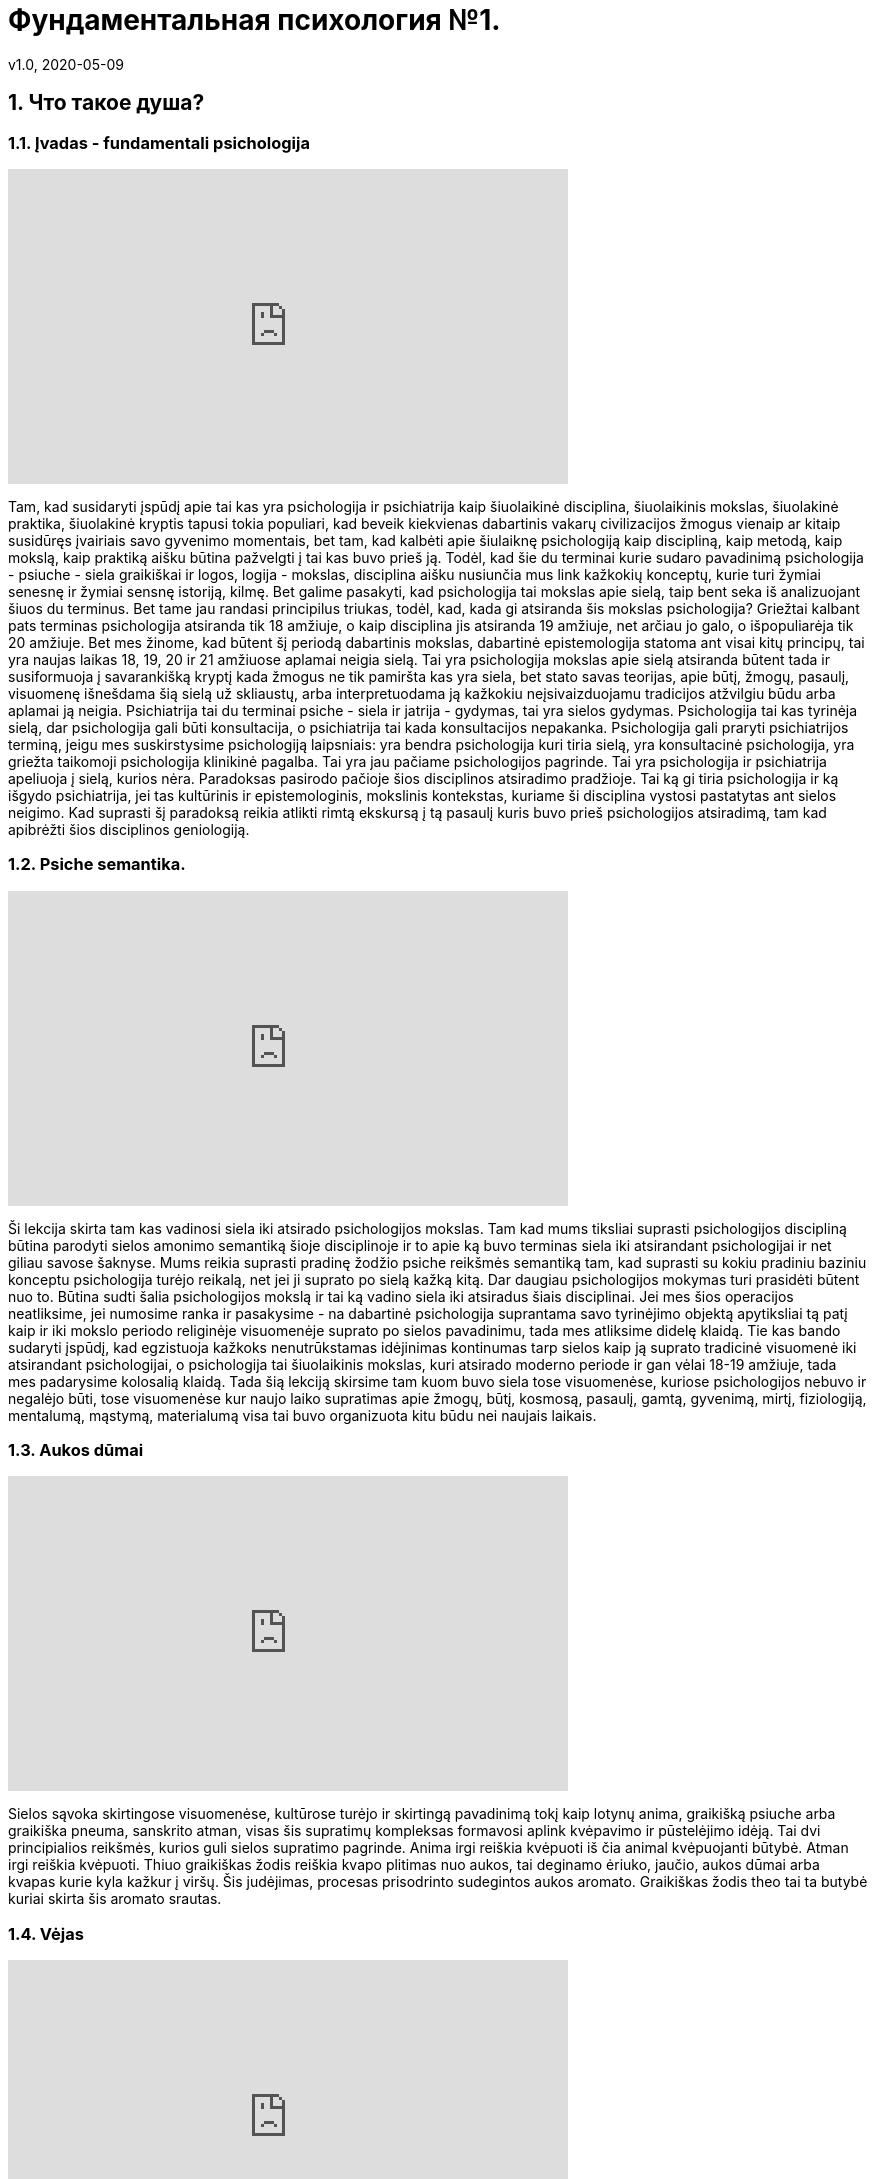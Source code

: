 = Фундаментальная психология №1.
v1.0, 2020-05-09
:example-caption!:
:sectnums:
:sectnumlevels: 2

== Что такое душа?

=== Įvadas - fundamentali psichologija

++++
<iframe width="560" height="315" src="https://www.youtube.com/embed/QSaSrhg-Hes?start=60&end=393" frameborder="0" allow="accelerometer; autoplay; encrypted-media; gyroscope; picture-in-picture" allowfullscreen></iframe>
++++

Tam, kad susidaryti įspūdį apie tai kas yra psichologija ir psichiatrija kaip šiuolaikinė disciplina, šiuolaikinis mokslas, šiuolakinė praktika, šiuolakinė kryptis tapusi tokia populiari, kad beveik kiekvienas dabartinis vakarų civilizacijos žmogus vienaip ar kitaip susidūręs įvairiais savo gyvenimo momentais, bet tam, kad kalbėti apie šiulaiknę psichologiją kaip discipliną, kaip metodą, kaip mokslą, kaip praktiką aišku būtina pažvelgti į tai kas buvo prieš ją.
Todėl, kad šie du terminai kurie sudaro pavadinimą psichologija - psiuche - siela graikiškai ir logos, logija - mokslas, disciplina aišku nusiunčia mus link kažkokių konceptų, kurie turi žymiai senesnę ir žymiai sensnę istoriją, kilmę.
Bet galime pasakyti, kad psichologija tai mokslas apie sielą, taip bent seka iš analizuojant šiuos du terminus.
Bet tame jau randasi principilus triukas, todėl, kad, kada gi atsiranda šis mokslas psichologija?
Griežtai kalbant pats terminas psichologija atsiranda tik 18 amžiuje, o kaip disciplina jis atsiranda 19 amžiuje, net arčiau jo galo, o išpopuliarėja tik 20 amžiuje.
Bet mes žinome, kad būtent šį periodą dabartinis mokslas, dabartinė epistemologija statoma ant visai kitų principų, tai yra naujas laikas 18, 19, 20 ir 21 amžiuose aplamai neigia sielą.
Tai yra psichologija mokslas apie sielą atsiranda būtent tada ir susiformuoja į savarankišką kryptį kada žmogus ne tik pamiršta kas yra siela, bet stato savas teorijas, apie būtį, žmogų, pasaulį, visuomenę išnešdama šią sielą už skliaustų, arba interpretuodama ją kažkokiu neįsivaizduojamu tradicijos atžvilgiu būdu arba aplamai ją neigia.
Psichiatrija tai du terminai psiche - siela ir jatrija - gydymas, tai yra sielos gydymas.
Psichologija tai kas tyrinėja sielą, dar psichologija gali būti konsultacija, o psichiatrija tai kada konsultacijos nepakanka.
Psichologija gali praryti psichiatrijos terminą, jeigu mes suskirstysime psichologiją laipsniais: yra bendra psichologija kuri tiria sielą, yra konsultacinė psichologija, yra griežta taikomoji psichologija klinikinė pagalba.
Tai yra jau pačiame psichologijos pagrinde.
Tai yra psichologija ir psichiatrija apeliuoja į sielą, kurios nėra.
Paradoksas pasirodo pačioje šios disciplinos atsiradimo pradžioje.
Tai ką gi tiria psichologija ir ką išgydo psichiatrija, jei tas kultūrinis ir epistemologinis, mokslinis kontekstas, kuriame ši disciplina vystosi pastatytas ant sielos neigimo.
Kad suprasti šį paradoksą reikia atlikti rimtą ekskursą į tą pasaulį kuris buvo prieš psichologijos atsiradimą, tam kad apibrėžti šios disciplinos geniologiją.

=== Psiche semantika.
++++
<iframe width="560" height="315" src="https://www.youtube.com/embed/QSaSrhg-Hes?start=393&end=586" frameborder="0" allow="accelerometer; autoplay; encrypted-media; gyroscope; picture-in-picture" allowfullscreen></iframe>
++++

Ši lekcija skirta tam kas vadinosi siela iki atsirado psichologijos mokslas.
Tam kad mums tiksliai suprasti psichologijos discipliną būtina parodyti sielos amonimo semantiką šioje disciplinoje ir to apie ką buvo terminas siela iki atsirandant psichologijai ir net giliau savose šaknyse.
Mums reikia suprasti pradinę žodžio psiche reikšmės semantiką tam, kad suprasti su kokiu pradiniu baziniu konceptu psichologija turėjo reikalą, net jei ji suprato po sielą kažką kitą.
Dar daugiau psichologijos mokymas turi prasidėti būtent nuo to.
Būtina sudti šalia psichologijos mokslą ir tai ką vadino siela iki atsiradus šiais disciplinai.
Jei mes šios operacijos neatliksime, jei numosime ranka ir pasakysime - na dabartinė psichologija suprantama savo tyrinėjimo objektą apytiksliai tą patį kaip ir iki mokslo periodo religinėje visuomenėje suprato po sielos pavadinimu, tada mes atliksime didelę klaidą.
Tie kas bando sudaryti įspūdį, kad egzistuoja kažkoks nenutrūkstamas idėjinimas kontinumas tarp sielos kaip ją suprato tradicinė visuomenė iki atsirandant psichologijai, o psichologija tai šiuolaikinis mokslas, kuri atsirado moderno periode ir gan vėlai 18-19 amžiuje, tada mes padarysime kolosalią klaidą.
Tada šią lekciją skirsime tam kuom buvo siela tose visuomenėse, kuriose psichologijos nebuvo ir negalėjo būti, tose visuomenėse kur naujo laiko supratimas apie žmogų, būtį, kosmosą, pasaulį, gamtą, gyvenimą, mirtį, fiziologiją, mentalumą, mąstymą, materialumą visa tai buvo organizuota kitu būdu nei naujais laikais.

=== Aukos dūmai

++++
<iframe width="560" height="315" src="https://www.youtube.com/embed/QSaSrhg-Hes?start=586&end=871" frameborder="0" allow="accelerometer; autoplay; encrypted-media; gyroscope; picture-in-picture" allowfullscreen></iframe>
++++

Sielos sąvoka skirtingose visuomenėse, kultūrose turėjo ir skirtingą pavadinimą tokį kaip lotynų anima, graikišką psiuche arba graikiška pneuma, sanskrito atman, visas šis supratimų kompleksas formavosi aplink kvėpavimo ir pūstelėjimo idėją.
Tai dvi principialios reikšmės, kurios guli sielos supratimo pagrinde.
Anima irgi reiškia kvėpuoti iš čia animal kvėpuojanti būtybė.
Atman irgi reiškia kvėpuoti.
Thiuo graikiškas žodis reiškia kvapo plitimas nuo aukos, tai deginamo ėriuko, jaučio, aukos dūmai arba kvapas kurie kyla kažkur į viršų.
Šis judėjimas, procesas prisodrinto sudegintos aukos aromato.
Graikiškas žodis theo tai ta butybė kuriai skirta šis aromato srautas.


===  Vėjas

++++
<iframe width="560" height="315" src="https://www.youtube.com/embed/QSaSrhg-Hes?start=871&end=1275" frameborder="0" allow="accelerometer; autoplay; encrypted-media; gyroscope; picture-in-picture" allowfullscreen></iframe>
++++
Pagrindinis sielos konceptas tradicinėse visuomenėse(indų europiečių etimologijose) tai: nematomumas, lengvumas, galingumas, judėjimas. Tai yra sielos charakteristikos elementai.
Pas graikus siela buvo simbolizuojama drugeliu. Tai yra drugelis lengvas, tik skirtingai nei siela matomas, bet jis judantis, impulsyvus ir jo lengvi sparnai praktiškai besvoris kūnas nurodo į analogiškas sielos savybes.
Reikia atkreipti dėmesį, kad kuo giliau mes pasineriame į senovę tuo labiau akcentuojamas ne lengvutis kvėpavimas, o pūtimas.
Tai yra pačiame sąvokos pagrinde yra prisodrintas deginamos aukos dūmų kilimas į dangų pas Dievą, kuriam tai ir yra skirta.
Tai yra tema, kuri suvedama į vėjo sąvoką.
Vėjyje mes matome raktą į sielos sąvoką.
Tiksliau pasakius tai vienas iš raktų.
Tai kažkas nematomu, judančio ir labai, labai galingas, todėl, kad vėjas gali sulenkti medį pusiau, stipriai pūsdamas gali sugriauti namą, nunešti jo stogą, vėjyje yra kolosali galia, vėjas neša drėgmę, karštį, marą.
Pučiantys vėjai tarsi formuoja kosimnę tvarką, kurie yra nematomi, bet pasireiškia per savo efektus, pasekmes.
Mes nematome vėjo, bet kas gi sulenkė pusiau medį. Mes negalime pamatyti oro judėjimo, bet kas gi priverčia suktis rudens lapus sūkuriu.
Toji nematoma galia kuri aptinkama pagal savus rezultatus palaipsniui pereina į supratimą apie sielą.
Tai labai svarbu, tai kaip vėjas gali pačiupti kažką sunkaus, juk oras lengvas, o vėjas būdamas oru turi sukebėjimą kažką pačiupti ir nunešti, nuplėšti, pargriauti.
Atrodytų oras nejaučiamas, lenvas, permatomas, bet tuo pačiu, kada oras tampa vėju, jis tampa galia prieš kurią neįmanoma priešintis.
Jis pakelia bangas jūroje ir nuskandinti didžiulį laivą.
Tas nematomas silpnas vėjas tam tikromis aplinkybėmis tampa galinga jėga.
Taip pat ir siela būdama nematoma, lengva, permatoma tam tikromis aplinkybėmis įgyja įspūdingą galią.
Iš čia tas supratimas, kad tas oro lengvumas kuris pavirsta vėju atveda mus link sielos tematikos.
Siela tai kas judina kūną.
Tai labai svarbu, kad siela nematoma, bet aptinkama pagal jos veiklos pasekmes.
Siela ne tai kas juda, bet tai kas judina.
Nematomai judina viską.
Tai ne ritmiškas kvėpavimas, bet sugebėjimas pačiupti ir priversti skristi, bėgti, plaukti, šokinėti, nardyti, pilti aukštyn, blaškytis.
Ta galia valdyti nematomu vėjišku valdymu.
Mes nematome vėjo, bet matome, kaip jis juda: mišku, lauku, per šakas, per žolę.
Lygiai taip pat mes nematome sielos, bet matome, kad ji pačiupo kūną, privertė jį begti, ranką mesti ietį, privertė blizgėti akis, įtempė sunkų lanką, griūti, kristi.
Tai yra vienas iš etimologinių aspektų. Jis taip būdingas ne tik indo europiečiams bet ir kitoms kultūroms.
Toji vėjo, nematomos galios metafora, bet galingos jėgos sąvoka guli sielos suvokime.

===  Siaubas

++++
<iframe width="560" height="315" src="https://www.youtube.com/embed/QSaSrhg-Hes?start=1275&end=1544" frameborder="0" allow="accelerometer; autoplay; encrypted-media; gyroscope; picture-in-picture" allowfullscreen></iframe>
++++


Antrasis sielos rakursas susijęs su siaubu.
Iš čia anglų kalbos žodis ghost - vaiduoklis.
Tai kas sukelia siaubą ir košmarą, tai kas ateina naktį.
Tai kažkoks atsirandantis iš niekur, bet sukeliantis siaubą ir košmarą pradas.
Tai kažkoks panikos priepolis.
Tai taip pat vėjo gūsis, bet jo blogame pavidale, blogame išmatavime.
Tai susiję su naktimi, su netikėtumu.
Tai yra nematomumas, kuris tampa galingu.
Tai oras, kuris tampa vėju. Kažkas tamsioje naktyje iškrentantis dar tamsesniu.
Tamsi siela užpuolanti žmogų ir pažadina jame siekį bėgti.
Tas tamsus sielos išmatavimas išties gali būti laikomas kaip mūsų pačių susitikimas su sava siela.
Todėl, kad mūsų siela ne pilnai mums priklauso, ji nepriklauso kūnui, o greičiau kūnas priklauso sielai.
Ir staiga atėjusi dvasia paralyžuoja žmogaus dėmesį ir valią, kuris suakmenėja ir yra šios atėjusios iš tamsos nežinomos būtinybės auka, mūsų kūnas yra šios dvasios auka, tai yra mūsų savos sielos.
Mūsų sava siela sukelia kūnui panikišką siaubą.
Jeigu mes susitipatiname su savo kūnu, tai tas kas jį judina - gali būti suvokiama kaip siaubingas viduje mūsų esantis pradas.
Šiuo atveju susitikimas su siela gali būti traumuojanti patirtimi.
Todėl mes neturime būti atsipalaidavę, siela tarsi drugelis, bet ji gali tapti grobuonimi, tai drugelis-šiksnosparnis, drugelis-pelėda, drugelis-erelis.
Tai vėjas karalius, kuris pučiau kiaurai per mus, ima mus įkaitais, kaip naktyje atsiradusi dvasia ima įkaitu tą kam nepasisekė susidurti su ja.
Tai labai svarbus apibrėžimas.



===  Mirtis/protėvis

++++
<iframe width="560" height="315" src="https://www.youtube.com/embed/QSaSrhg-Hes?start=1544&end=2070" frameborder="0" allow="accelerometer; autoplay; encrypted-media; gyroscope; picture-in-picture" allowfullscreen></iframe>
++++

Dar vienas aspektas - mirtis.
Čia mes turime reikalų su žymiai archaiškesniais supratimais einančiais į gilias kultūras, gal net į proto indo europietiškas.
Daugumas ypač archaiškų kultūrų turi omenyje protevio būtį.
Tai yra čia tas kvėpavimas, kuris valdo kaip asmeninis vėjas, uraganas, siaubo šaltinis valdo mūsų kūnu jis įgyja kai kurios figūros geštalto, kuris susijęs su mirusių pasauliu.
Tai yra siela mumyse tai kažkoks mirusių pasaulio elemntas mumyse.
Galima sielą pavadinti protėviu, kažkokiu lavonu, anapusinio pasaulio elementu.
Tai yra siela mumyse yra kažkas nematomo ir susijusi su tuo kada kūnas nustoja egzistavęs.
Kada kūnas nustoja egzistavęs tada siela arba protėvis nesiliauja egzistavęs.
Kitais žodžiais supratimas apie kūną šio protėvio atžvilgiu, čia mes dar nežinome kurioje vietoje patalpinti mūsų asmenybę prie to mes priesime vėliau, bet apie kūną kuris mums duotas, kuris matomas, kuris susijęs su mumis tai viena pusė, bet kada kūnas miršta, yra, pūva ir daugiau negali judėti, kada vidinis vėjas palieka tą kūną iš tiesų kūnas krenta, o kas jame gyveno, vertė kūna judėti palieka jį.
Tai sukuriamas supratimas apie kažkokį laikino ir amžino santykį, laikino ir nekintančio kur pastovi nekintanti dalis vadinama siela.
Tai yra siela yra tai kas pergyvena kūną ateityje, bet tradicinėse visuomenėse iškyrus kai kurios retus atvejus egizsuoja ciklinio laiko idėja, kaip metų, mėnulio, saulės paros ciklas, siela ne tik pergyvena kūną, bet ir yra prieš kūną.
Tai yra siela įeina į kūną, atgaivina, valdo ir išeina iš kūno, o paskui arba vėl ciklas kartojasi, arba randasi kažkur nekūniškoje sferoje.
Bet dažniausiai dauguma senovės religinių mokymų kalba, kad egzistuoja kažkoks pastovus amžinas nemirtingo prado/protėvio grįžimas, kuris įeina į kūdikį, gyvena kartu su juo, veda, gimdo naujus kūdikius, miršta ir grįžta.
Tai yra šiam protėvio judėjime ratu realizuojama vėjo, kvėpavimo amžinybė.
Tai atveda mus prie supratimo apie kažkokią eksperimentinę sielos tradicinėje visuomenėje patirtį.
Dvasia yra tai kas lieka po kūno mirties.
Dvasia yra tai kas ateina į kūną kada kūnas tampa gyvu.
Dvasia tai yra tas miręs daiktas, kuris pagimdo gyvenimą ir tas gyvas daiktas gyvenimo užgesimo metu.
Matome, kad gyvenimas ir mirtis tradicinėje visuomenėje labai sudėtingu būdu persipynę tarp savęs.
Juk kada siela ateina į kūną ji jį atgaivina, o pati atgyja kada kūnas miršta.
Iš čia supratimas apie protėvį, senelį, apie tėvus numirėlius, kurie pastoviai cirkuliuoja kiaurai daugybę kūnų išsaugodamą savo giluminį identitetą.
Salavai čia turi giminės sąvoką. Giminė tai cirkuliuojantis protėvis.
Senelis -> tėvas -> sūnus. Todėl tokie vardai buvo dudami, ivanas - petro sūnus, petras - ivano sūnus. Senelis įeina į anūką.
Labai retai tradicinėse visuomenėse buvo kalbama ivanas ivano sūnus, nes reikia duoti seneliui galimybę įsikūnyti.

=== Persona

++++
<iframe width="560" height="315" src="https://www.youtube.com/embed/QSaSrhg-Hes?start=2070&end=22070" frameborder="0" allow="accelerometer; autoplay; encrypted-media; gyroscope; picture-in-picture" allowfullscreen></iframe>
++++

Persona arba kaukė. Tai irgi gan tradicinis supratimas, nes supratimas apie konkretų žmogų, šį žmogų, individą, apie šią asmenybę nesutapo su mūsų.
Žmogų laikydavo kauke, per kurią gyvena dvasia, o iš ko ta kaukė padaryta į tai buvo žvelgiama kaip į antraeilį dalyką.
Todėl asmenybė tai buvo lainino persikirtimo taškas tarp amžinybės ir laikinumo, tas taškas, kur dvi linijos persikerta ant kryžiaus, o paskui vėl išsiskiria.
Todėl žmoguje principialiai buvo galima buvo pakreipti šį supratimą apie asmenyubę, apie tai kas jis, kas tas konkretus žmogus, buvo galima pakreipti vienu metu į du polius.
Žmogus tai yra tai kas po kauke, tas amžinas, tas protėvis, ta dvasia kuri cirkuliuoja kiaurai materiales kaukes ir lieka nekintama.
Dvasia nepriklauso nuo gyvenimo, o gyvenimas priklauso. Dvasia renkasi gyventi jai ar negyventi, taip pat kaip žmogus renkasi devėti jam rūbą tokį ar kitokį.
Kūnas tai yra opcija.


==== Antras momentas

++++
<iframe width="560" height="315" src="https://www.youtube.com/embed/QSaSrhg-Hes?start=2570&end=3050" frameborder="0" allow="accelerometer; autoplay; encrypted-media; gyroscope; picture-in-picture" allowfullscreen></iframe>
++++


Mes galime paimti ir nustumti ir pasakyti - ne mes laikome žomgų šitą kūną apdovanotą siela įtvirtiname žemiško gyvenimo rėmuose.
Gime, gyvena ir numirė, vat štai tai yra žmogus.
Tada gaunasi, kad žmogus yra tas apdovanota kūnu siela, t.y. siela plius kūnas.
Tai labai retas tradicinėje visuomenėje būdas, bet kartais pasitaikantis.
Bet štai kas įdomu, jeigu mes susiauriname žmogaus sąvoką tik iki žemiško egzistavimo, tada mums teks padaryti sekantį ėjimą, mums teks žmogaus sielą apdovanoti nepriklausomu nuo žmogaus likimu.
Tai yra atskirai žmogus ir atskirai jo siela, t.y. siela net ne jo, bet askirai siela ir atskirai jos žmogus.
Čia gaunasi, kad žmogus ir siela išsiskiria į du polius.
Jeigu pirmu, sokrato atveju žmogus yra siela, mes susitapatiname su tik su siela, tada buvimas kūne arba nebuvimas mums yra tolygu, tai yra tiesiog pasirinkimo klausimas, kitaip nei kūnas, kuris negali būti arba nebūti, o siela gali ir su kūnu ir be kūno ta siela yra ji gali nuspręsti kaip ji elgsis.
Atitinkamai pažvelgus kitu rakursu iš kitos pusės, jeigu mes pasakysime, kad žmogus tai tas kuris turi sielą ir kūną, tai yra žmogus gyvena laiko atkarpoje, kada yra jo kūnas, tada mums teks padayti labai įdomų ėjimą, mums teks padalinti žmogų ir sielą, tada mes pavadinsime sielą protėviu arba dvasia, kuris mus turi.
Tada mes sakome - žmogus yra kažkoks virš žmogaus esančios dvasios instrumentas arba organas.
Žmogus gyvena ne pats, bet protėvis ant jo jodinėja.
Tai labai būdinga daugeliui tautų, apie tai koks yra žmogus.
Jei mes susiauriname žmogų iki jo žemiško egzistavimo, tada mes priversti suteikti jo sielai neprikausomą, suverenaus prado statusą, kuris skiriasi nuo to žmogaus, kuris yra tarsi jo ponas, viršininkas.
Tada siela tampa dvasia arba Dievu arba protėviu, kai kuriose visuomenėse tai vadinama vienodai, tada siela pavirsta į tokią gan fundamentalią instanciją, kuios nepaliečia gyvenimas ir net pats žmogus, jeigu mes sakome kad gimstame ir gyvename iki mirties - tai yra žmogus, o siela po mirties nėra žmogus, tada tokiu atveju atsiranda figūra, kuri principialai iš abiejų pusių, iki gimimo ir po gimimo tarsi apibrėžia žmogų, tai vadinasi prortėvis, dvasia arba Dievas, kuris imeta žmogų į gyvenimą, o po to užbaigia, nes jis atšoko savo šokį.
Jei mes sakome, kad žmogus yra tas kuri gyvena kūne, tada jo siela tampa kažkuom savarankišku, autonominiu nuo jo bet be šios sielos žmogus praktiškai pats yra niekas, todėl, kad būtenti ši siela, šis ponas, šis raitelis ant individualaus arklio jis ir varo mažylį tam, kad jis augtų, priverčia jį medžioti, vaikšioti į darbą, turėti šeimą, gimdyti naujus padarus, o paskui jį užmuša.
Atmanas yra brachmanas, ar tik ne apie tai kalba induistinė formulė. 
Mūsų vidinė dalis(Atmanas arba aš) yra aukščiausias Dieviškasis pradas(Brachmanas).
Taip gimsta Brachmanas iš Atmanas, jei mes Atnanas suteikiame Brachmanui vis didesnę ir didesnę reikšme, rezultate jis susilies su Absoliučia Dievybe.

==== Trečias kelias

++++
<iframe width="560" height="315" src="https://www.youtube.com/embed/QSaSrhg-Hes?start=3050&end3320" frameborder="0" allow="accelerometer; autoplay; encrypted-media; gyroscope; picture-in-picture" allowfullscreen></iframe>
++++

Galim dar eiti trečiu keliu.
Galim nustumti tą balansą žemiau link kūno.
Tai labai retas atvejas tradicinėje visuomėnėje.
Galima pasakyti, kad žmogus tai kūnas.
Bet jei mes sakome, kad žmogus tai kūnas, reiškia, kad mes atlikome antrą transcendavimo akciją žemyn.
Jei žmogus kūnas tada iš ties gyvas kūnas yra kažkokia dvasia.
Jei žmogus kūnas tai tas kas gyvena, veikia ir verčia mus judėti tai transcendentinis mūsų pačių atžvilgiu pradas.
Žmogus sutapatina save su instrumentu.
Žmogus sako, aš esu savo paties plaktukas.
Toks supratimas yra labai ekstravagantiškas.
Jeigu žmogus yra kūnas, tada kas tą kūną padaro gyvu, reiškia, kad ne žmogus.
Čia supratimas apie sielą ir Dieva žymiai labiau imantenizuotas, dar labiau susiaurintas ir jei pirmu atveju supratimas apie sielą sutapdavo su mūsų aš, antru atveju siela tapdavo absoliučiu ponu tam žmogui gyvenančiam to pono skirtoje laiko teritorijoje, bet jei mes pasakysime, kad mes kūnas, kad žmogus yra kūnas, nustumsime kaukę žemyn, tada mes esame priversti pripažiniti tą individualų pradą, kuris suteikią mūsų kūnui kažkokias orientacijas statusą apie trancendentinį supratimą apie kažką kitą.
Supratimas apie žmogų kaip apie kūną yra labai ekstravagantiškas ir daro jo individualų egzistavimą jo ponu, čia vyksta sudvejinimas kita  linija.
Jei mes manome, kad žmogus yra tik kūnas, tada iš tiesų žmogus yra kažkokios individualio esybės instrumentas, vergas, auka kuri irgi gyvena tik nuo gyvenimo pradžios iki galo.
Tada nemirtinga siela tamp tokia tolima, tokia principialiai nepasiekiamas pradas, kad apie jį sunku kalbėti.
Aišku tai ekscesas, su tokiu supratimu mes nesusiduriame, bet daleisti visas tris žmogaus išsidėstimo pozicijas mes galime.
Kiekvienoje tradicinėje visuomėje supratimas apie žmogų varijuojasi ant šios skalės.
Mes suradome tris vietas žmogui: Sokrato žmogus tai siela, žmogus tai kūnas ir siela ir žmogus tik kūnas, bet tarp šių trijų principialių pozicijų randasi daugybė niuansų, toje pačioje ašyje, bet kitose proporcijose.

==== Pirmasis būdas

++++
<iframe width="560" height="315" src="https://www.youtube.com/embed/QSaSrhg-Hes?start=3320&end3738" frameborder="0" allow="accelerometer; autoplay; encrypted-media; gyroscope; picture-in-picture" allowfullscreen></iframe>
++++

Dabar galima, patogumo dėlei paimti klasikinę graikų filosofija ir dalinai ikisokratikus tam, kad mes turėtume šims trims supratimams orientyrus ir apžvelgti juos trijuose skirtingose kultūrose.
Aš nenoriu pasakyti, kad jie identiški kitiems supratimams apie sielą, bet jie gali būti gan naudingi tipologizuojant.
Taigi dar kartą grįžkime prie supratimo, kad žmogus tai siela.
Neatsitiktinai mes susiduriame su tuo pas Platoną Alkiviado dialoge, kur šią idėją išsako Sokratas.
Tai kažkoks galime pasakyti antropologinis maksimalizmas, kuris sako, kad dvasia yra protėvis, kad siela yra dvasia, dvasia yra Dieviškasis išmatavimas esantis mumyse.
Ir, kad tik tai yra žmogus ir atitinkamai žmogus yra kažkoks apvalkalas, o ne jis pats o kūnui nesuteikiama jokios reikšmės.
Ant to pastatytas supratimas apie sielą pas Platoną ir pas jo pasekėjus ir viskas kas vienaip ar kitaip pažymėta platonizmu, o tai labai didelis filosofijos spektras ir krikščionybėje tai labai fundamentlu, ir kitose savarankiškose tradicijose, pavyzdžiui induizme arba zaostrizme mes matome labai panašų supratimą.
Platonas sako, kad sieloje randasi trys lygmenys: protingas pradas sutapatinamas su vežėju, kuris vairuoja vežimą, paskui aistros pradas, kas yra norai, troškimai ir kūniškas pradas, kuris traukiasi link kūniškumo.
Tokia trejopa siela kur dominuoja vežėjas, kuris ir yra tos sielos prasmė, tai kažkoks intelektualus pradas, beveik Diviškas pradas, todėl, kad Fedre Platonas sako apie tai, kad žmoguas siela, tas vežėjas dalyvauja dieviškosiose jojimo varžybose ir tada kada padaro klaidą, tada krenta į kūną ir per meilę išminčiai, tiesai grįžta į savo kelią.
Neoplatonikai detaliai išvysto, Plotinas sako, kad siela niekaip amžinai nepaveikiama žmogaus egzistavimu kūne, todėl siela šalta, beveik Dieviška.
Yra žmogus kūne, nera, sielos tai nejaudina ji stebi aukščiausią protą, tai yra jos pagrindinė būsea.
Siela proto atvžilgiu yra kiek nustumta, todėl siela turi kuom užsiimti, ji stebi didį, amžina protą.

==== Antrasis būdas

++++
<iframe width="560" height="315" src="https://www.youtube.com/embed/QSaSrhg-Hes?start=3738&end4140" frameborder="0" allow="accelerometer; autoplay; encrypted-media; gyroscope; picture-in-picture" allowfullscreen></iframe>
++++

Antrasis būdas, tai kur siela ir kūnas persikerčia žymiai apčiuopiamiau, ten kur žmogus yra ta intersekcija, tarp sielos ir žmogaus, ten kur kūnas igyja materialumą, mes turime Aristotelio supratimą.
Aristotelio požiūriu, kuris fundamentaliai revizavo savo mokytojo Platono filosifiją siela kažkiek pakeičia savo reikšmę.
Tai yra įsivaizduoti sielą be kūno Aristotelis negali, bet vis vien jis sako, kad yra tokia viena siela be kūno, tai yra Dievas.
Ji randasi centre, o visos kitos butybės turi ir sielą ir kūną, o jų siela tai judėjimas link Dievo, link to kas yra gryna siela, tik dievas yra gryna siela, o visa kita yra sielos ir kūno derinys.
Tai yra žymiai proporcionalesnis sielos vaizdas, o žmogus tai ne pati Dievybė, bet kelias link tos Dievybės.
Žmogus kūniškas, žmogų turi siela, sielai paklusnus kūnas, siela judina kūną, bet kaip ji judina tą kūną?
Aristotelio požiūriu viskas suvedama link mokymo apie judėjimą.
Siela kaip entilechija judina kūną link savęs pačios.
Siela tai judėjimas link tikslo.
Tai tikslas ir judėjimas link jos.
Bet tikslas ji yra žmogui kaip jis yra, todėl tas tikslas yra biški nepasiekiamas, o judėjimas žmogaus tapimui.
Čia tapimas įgyja ne tiesiog gimimo ir mirties bruožą, kaip pas Platonikus, o tapimas įgyja kažkokį žmogaus procesą, judėjimą link savos sielos.
Kuri ir yra vienu metu ir yra duota jam ne iki galo.
Švariame pavidale siela tai Dievo siela, o žmogus yra judėjimas link šios sielos.
Čia mes matome tai apie ką mes kalbėjome kada apibūdinome žmogų kaip kažką tarpiško, kaip žmogų glaudžiai susijusį su kūnu.
Tai labai Aristoteliška, siela turi autonomiją, viršiškumą, turinį, Dieviškumą.
Žmogus turi žmogaus sielą, gyvūnai gyvūnišką, augalai augališką, bet žmogaus siela yra arčiau tikslo.
Visos šios sielos turi Dievišką sielą kaip tikslą.
Tai skirtingi Dieviškosios sielos gyvenimo intencyvumo laipsniai.
Čia siela yra ir siela kažkokia prasme nepriklausoma, nuo kūno ir žmogaus, bet čia nėra žmogaus kuris galėtų būti pavaizduotas kaip egzistuojantis be sielos ir be kūno.
Žmogaus kūniškumas įgyja jos imamentinio konkretumo ypatingą bruožą.
Tas imanentinis žmogaus konkretiškumas organizuotas ne linijoje nuo gimimo link mirties, ne horizontaliai laike, bet vertikaliai jo laiko atžvilgiu.
Pas Aristotelį atsiranda naujas papildomas laikas, be horizantalaus gyvenimo laiko, turi vertikalų horizontą, kuris perkerta laiko horizontalę, tai yra sielos laikas - etilechija.
Aristotelis sako, kad siela apčiuopia tą vertikalią orientaciją, tą kelią kuriuo ji turi eiti tai yra sofijos momentas.
Gyvenimo eigoje žmogus sukaupia kažkokį bagažą, tai vadinama fronesis, bet tai ne tas žinojimas.
Teisingas žinojimas tai judėjimas vertikaliai link savos Dieviškosios esmės.
Tokiu būdu Aristotelio mokymas apie sielą yra antroji versiją apie sielą ir aišku daugumoje tradicijų ir tolimų nuo graikiškos mes galima pamatyti tokį supratimą.


==== Trečias būdas

++++
<iframe width="560" height="315" src="https://www.youtube.com/embed/QSaSrhg-Hes?start=4140&end41400" frameborder="0" allow="accelerometer; autoplay; encrypted-media; gyroscope; picture-in-picture" allowfullscreen></iframe>
++++

Demokritas, Epikūras ir kiti graikų materialistai kalba, kad viskas kas yra materialu, sudaryta iš atomų.
Demokritas kalba, kad siela taip pat sudaryta iš atomų.
Žmonių sielos atomai silpniau susikabinę nei Dievų todėl ji subyra.
Jie sako, kad siela yra ji yra žymiai aukščiau nei kūnas, jei kūno atomai silpnai laikosi pagal Demokiritą ir sura po mirties, sielos atomai tvirtesni, todėl suyra vėliau, todėl su mirusiais galima bendrauti ir pats Demokritas laiką leisdavo kapinėse bandydamas iškviesti tas dar nesuirusias sielas.
Demokrito estafetę perima Epikūras ir sako, kad žmogus pilnai materialus, kol gyvna tol gyvena, o kada miršta nieko iš jo nelieka.
Jis sako, kad yra absoliutus materialus, kurio išorėje nėra nieko, tada jeigu nieko daugiau nėra todėl viskas materialu.

Tradicinėje visuomenėje totaliai dominuoje pirmi du sielos modeliai, t.y, kad siela yra kažkas visai dieviško pilnai nepriklausoma nuo kūno, antras modelis tai siela sukryžminta su kūnu.
Platonizmas ir Aristotelizmas yra populiariausio sielos interpretacijos modeliai, kaip klasikinėse religinėse filosifijose ir mistiniuose mokymuose, taip ir pačiuose archaiškiausiuose kultuose.

Tai gali būti mus vedantis kelias, kad suprasti sielos koncepto semantiką tradicinėje visuomenėje.
